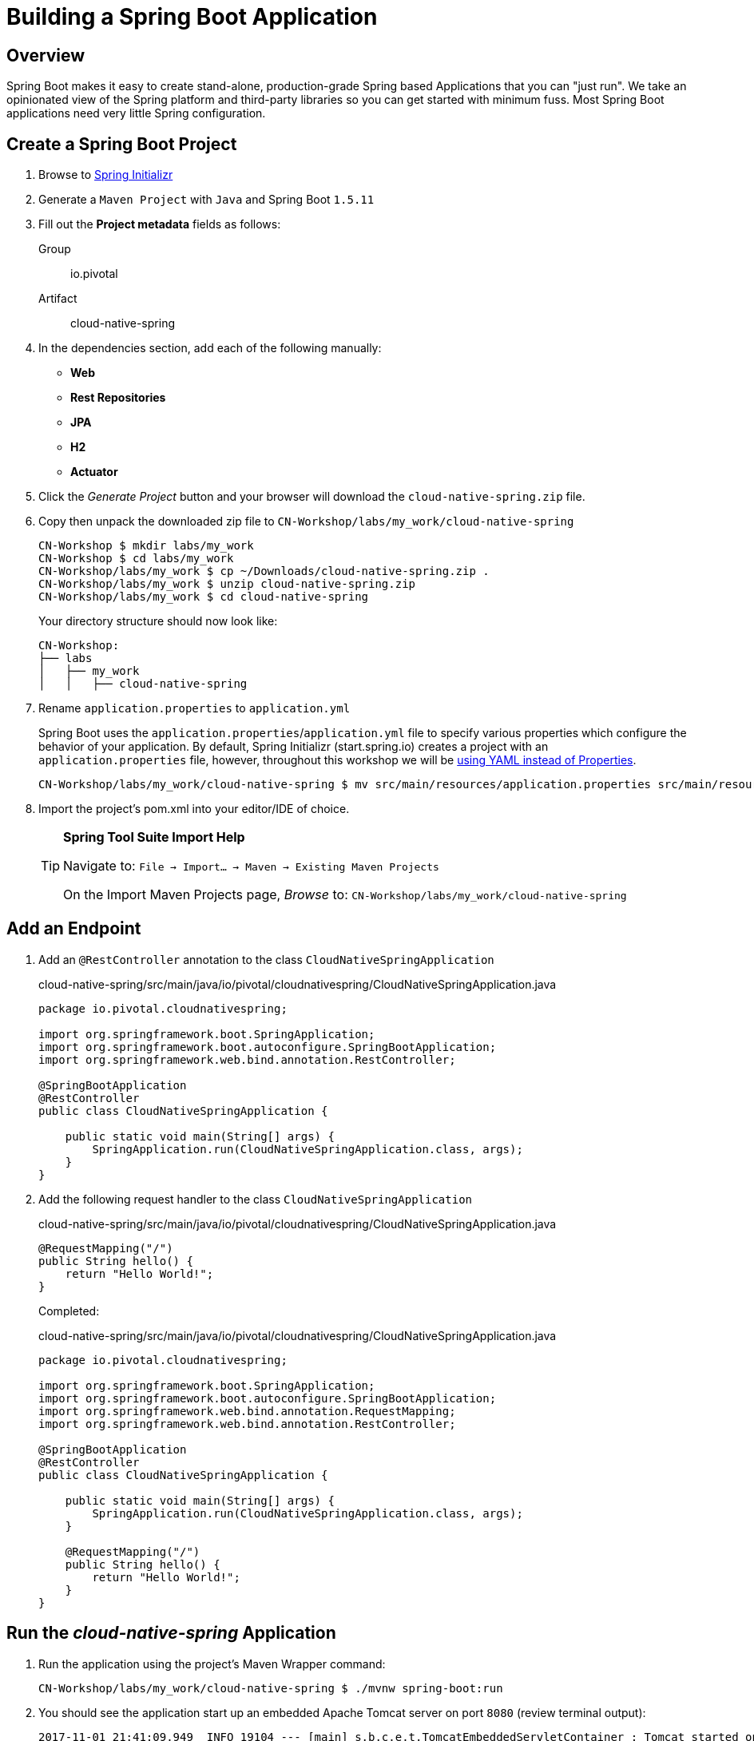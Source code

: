 ifdef::env-github[]
:tip-caption: :bulb:
:note-caption: :information_source:
:important-caption: :heavy_exclamation_mark:
:caution-caption: :fire:
:warning-caption: :warning:
endif::[]
:spring-boot-version: 1.5.11

= Building a Spring Boot Application

== Overview

[.lead]
Spring Boot makes it easy to create stand-alone, production-grade Spring based Applications that you can "just run". We take an opinionated view of the Spring platform and third-party libraries so you can get started with minimum fuss. Most Spring Boot applications need very little Spring configuration.

== Create a Spring Boot Project

. Browse to https://start.spring.io[Spring Initializr]

. Generate a `Maven Project` with `Java` and Spring Boot `{spring-boot-version}`

. Fill out the *Project metadata* fields as follows:

Group:: io.pivotal
Artifact:: cloud-native-spring

. In the dependencies section, add each of the following manually:

- *Web*
- *Rest Repositories*
- *JPA*
- *H2*
- *Actuator*

. Click the _Generate Project_ button and your browser will download the `cloud-native-spring.zip` file.

. Copy then unpack the downloaded zip file to `CN-Workshop/labs/my_work/cloud-native-spring`
+
[source,bash]
----
CN-Workshop $ mkdir labs/my_work
CN-Workshop $ cd labs/my_work
CN-Workshop/labs/my_work $ cp ~/Downloads/cloud-native-spring.zip .
CN-Workshop/labs/my_work $ unzip cloud-native-spring.zip
CN-Workshop/labs/my_work $ cd cloud-native-spring
----
+
Your directory structure should now look like:
+
[source,bash]
----
CN-Workshop:
├── labs
│   ├── my_work
│   │   ├── cloud-native-spring
----

. Rename `application.properties` to `application.yml`
+
Spring Boot uses the `application.properties`/`application.yml` file to specify various properties which configure the behavior of your application.  By default, Spring Initializr (start.spring.io) creates a project with an `application.properties` file, however, throughout this workshop we will be https://docs.spring.io/spring-boot/docs/current/reference/html/boot-features-external-config.html#boot-features-external-config-yaml[using YAML instead of Properties].
+
[source,bash]
----
CN-Workshop/labs/my_work/cloud-native-spring $ mv src/main/resources/application.properties src/main/resources/application.yml
----


. Import the project’s pom.xml into your editor/IDE of choice.
+
[TIP]
====
*Spring Tool Suite Import Help*

Navigate to: `File -> Import… -> Maven -> Existing Maven Projects`

On the Import Maven Projects page, _Browse_ to: `CN-Workshop/labs/my_work/cloud-native-spring`
====

== Add an Endpoint

. Add an `@RestController` annotation to the class `CloudNativeSpringApplication`
+
.cloud-native-spring/src/main/java/io/pivotal/cloudnativespring/CloudNativeSpringApplication.java
[source,java,numbered]
----
package io.pivotal.cloudnativespring;

import org.springframework.boot.SpringApplication;
import org.springframework.boot.autoconfigure.SpringBootApplication;
import org.springframework.web.bind.annotation.RestController;

@SpringBootApplication
@RestController
public class CloudNativeSpringApplication {

    public static void main(String[] args) {
        SpringApplication.run(CloudNativeSpringApplication.class, args);
    }
}
----

. Add the following request handler to the class `CloudNativeSpringApplication`
+
.cloud-native-spring/src/main/java/io/pivotal/cloudnativespring/CloudNativeSpringApplication.java
[source,java,numbered]
----
@RequestMapping("/")
public String hello() {
    return "Hello World!";
}
----
+
Completed:
+
.cloud-native-spring/src/main/java/io/pivotal/cloudnativespring/CloudNativeSpringApplication.java
[source,java,numbered]
----
package io.pivotal.cloudnativespring;

import org.springframework.boot.SpringApplication;
import org.springframework.boot.autoconfigure.SpringBootApplication;
import org.springframework.web.bind.annotation.RequestMapping;
import org.springframework.web.bind.annotation.RestController;

@SpringBootApplication
@RestController
public class CloudNativeSpringApplication {

    public static void main(String[] args) {
        SpringApplication.run(CloudNativeSpringApplication.class, args);
    }

    @RequestMapping("/")
    public String hello() {
        return "Hello World!";
    }
}
----

== Run the _cloud-native-spring_ Application

. Run the application using the project's Maven Wrapper command:
+
[source,bash]
----
CN-Workshop/labs/my_work/cloud-native-spring $ ./mvnw spring-boot:run
----

. You should see the application start up an embedded Apache Tomcat server on port `8080` (review terminal output):
+
[source,log]
----
2017-11-01 21:41:09.949  INFO 19104 --- [main] s.b.c.e.t.TomcatEmbeddedServletContainer : Tomcat started on port(s): 8080 (http)
2017-11-01 21:41:09.957  INFO 19104 --- [main] i.p.c.CloudNativeSpringApplication       : Started CloudNativeSpringApplication in 5.694 seconds (JVM running for 9.866)
----

. View your web application by browsing to http://localhost:8080
+
[NOTE]
====
Already have something running on port `8080`? You can tell Spring Boot to use a different port by specifying the Java System property `-Dserver.port=9999`

[source,bash]
----
./mvnw spring-boot:run -Dserver.port=9999
----
====

. After validating the app is running properly, stop the _cloud-native-spring_ application by pressing `CTRL + C` in the terminal window.

== Deploy _cloud-native-spring_ to Pivotal Cloud Foundry

. Build the application using the project's Maven Wrapper command
+
[source,bash]
----
CN-Workshop/labs/my_work/cloud-native-spring $ ./mvnw package
----

. Create a Cloud Foundry application manifest.
+
Defining a `manifest.yml` is a very useful way of specifying sensible defaults for your application when deploying to Cloud Foundry.
+
[source,bash]
----
CN-Workshop/labs/my_work/cloud-native-spring $ touch manifest.yml
----
+
Add application metadata, using a text editor (of choice)
+
[source,yaml]
----
---
applications:
- name: cloud-native-spring
  random-route: true
  memory: 768M
  path: target/cloud-native-spring-0.0.1-SNAPSHOT.jar
  env:
    JAVA_OPTS: -Djava.security.egd=file:///dev/urandom
----

. Push application into Cloud Foundry
+
[source,log]
----
CN-Workshop/labs/my_work/cloud-native-spring $ cf push
Using manifest file /Users/someuser/git/CN-Workshop/labs/my_work/cloud-native-spring/manifest.yml
...
Showing health and status for app cloud-native-spring in org user-org / space user-space as user@example.com...
OK

requested state: started
instances: 1/1
usage: 768M x 1 instances
urls: cloud-native-spring-liqxfuds.cfapps.io
last uploaded: Thu Nov 2 03:33:23 UTC 2017
stack: cflinuxfs2
buildpack: java_buildpack

     state     since                    cpu    memory          disk           details
#0   running   2017-11-01 10:34:24 PM   0.0%   92.8M of 768M   152.6M of 1G
----

. Find the URL created for your app in the health status report (e.g., cloud-native-spring-<random>.cfapps.io) and browse to your app.
+

[TIP]
====
If you want to find out route of your applicaiton in future, you can run `cf routes` conmand to find out. It will show a table
----
CN-Workshop/labs/my_work/cloud-native-spring $ cf routes
Getting routes for org user-org / space user-space as user@example.com ...

space       host                          domain      port   path   type   apps                 
user-space  cloud-native-spring-liqxfuds  cfapps.io                        cloud-native-spring
----
====
*Congratulations!* You’ve just completed your first Spring Boot application. 

Let proceed to link:../lab01/lab02.adoc[Lab 2] or back to link:../../README.adoc[Home]
